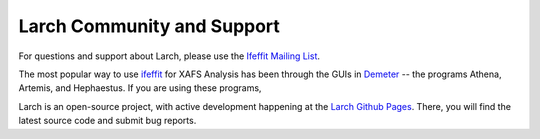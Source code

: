 .. xraylarch documentation master file

=====================================
Larch Community and Support
=====================================

.. _ifeffit: http://cars9.uchicago.edu/ifeffit/
.. _Ifeffit Mailing List: http://cars9.uchicago.edu/mailman/listinfo/ifeffit/
.. _Demeter: https://bruceravel.github.io/demeter/
.. _Larch Github Pages: https://github.com/xraypy/xraylarch

For questions and support about Larch, please use the `Ifeffit Mailing List`_.

The most popular way to use `ifeffit`_ for XAFS Analysis has been through the
GUIs in `Demeter`_ -- the programs Athena, Artemis, and Hephaestus.  If you
are using these programs,

Larch is an open-source project, with active development happening at the
`Larch Github Pages`_.   There, you will find the latest source code and
submit bug reports.

